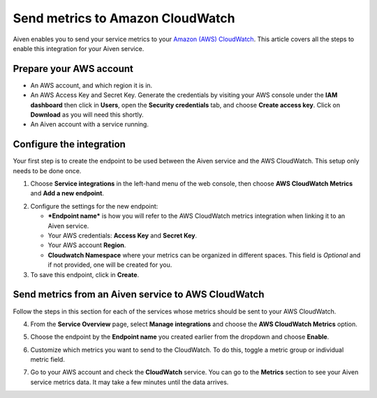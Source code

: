 Send metrics to Amazon CloudWatch
=================================

Aiven enables you to send your service metrics to your `Amazon (AWS) CloudWatch <https://aws.amazon.com/cloudwatch/>`_. This article covers all the steps to enable this integration for your Aiven service.

Prepare your AWS account
------------------------

* An AWS account, and which region it is in.

* An AWS Access Key and Secret Key. Generate the credentials by visiting your AWS console under the **IAM dashboard** then click in **Users**, open the **Security credentials** tab, and choose **Create access key**. Click on **Download** as you will need this shortly.

* An Aiven account with a service running.

Configure the integration
-------------------------

Your first step is to create the endpoint to be used between the Aiven service and the AWS CloudWatch. This setup only needs to be done once.

1. Choose **Service integrations** in the left-hand menu of the web console, then choose **AWS CloudWatch Metrics** and **Add a new endpoint**.

.. image:: /images/integrations/configure-cloudwatch-metrics-endpoint.png
   :alt: Screenshot of configuration screen for CloudWatch Metrics integration

2. Configure the settings for the new endpoint:

   * ***Endpoint name*** is how you will refer to the AWS CloudWatch metrics integration when linking it to an Aiven service.

   * Your AWS credentials: **Access Key** and **Secret Key**.
  
   * Your AWS account **Region**.
  
   * **Cloudwatch Namespace** where your metrics can be organized in different spaces. This field is `Optional` and if not provided, one will be created for you.


3. To save this endpoint, click in **Create**.

Send metrics from an Aiven service to AWS CloudWatch
----------------------------------------------------

Follow the steps in this section for each of the services whose metrics should be sent to your AWS CloudWatch.

4. From the **Service Overview** page, select **Manage integrations** and choose the **AWS CloudWatch Metrics** option.

.. image:: /images/integrations/cloudwatch-overview-integrations.png
   :alt: Screenshot of system integrations including AWS CloudWatch Metrics

5. Choose the endpoint by the **Endpoint name** you created earlier from the dropdown and choose **Enable**.

6. Customize which metrics you want to send to the CloudWatch. To do this, toggle a metric group or individual metric field.

   .. image:: /images/integrations/cloudwatch-metrics-list.png
      :alt: Screenshot of CloudWatch Metrics Aiven list
      
7. Go to your AWS account and check the **CloudWatch** service. You can go to the **Metrics** section to see your Aiven service metrics data. It may take a few minutes until the data arrives.

.. seealso:: Learn more about :doc:`/docs/integrations/cloudwatch/index`.
